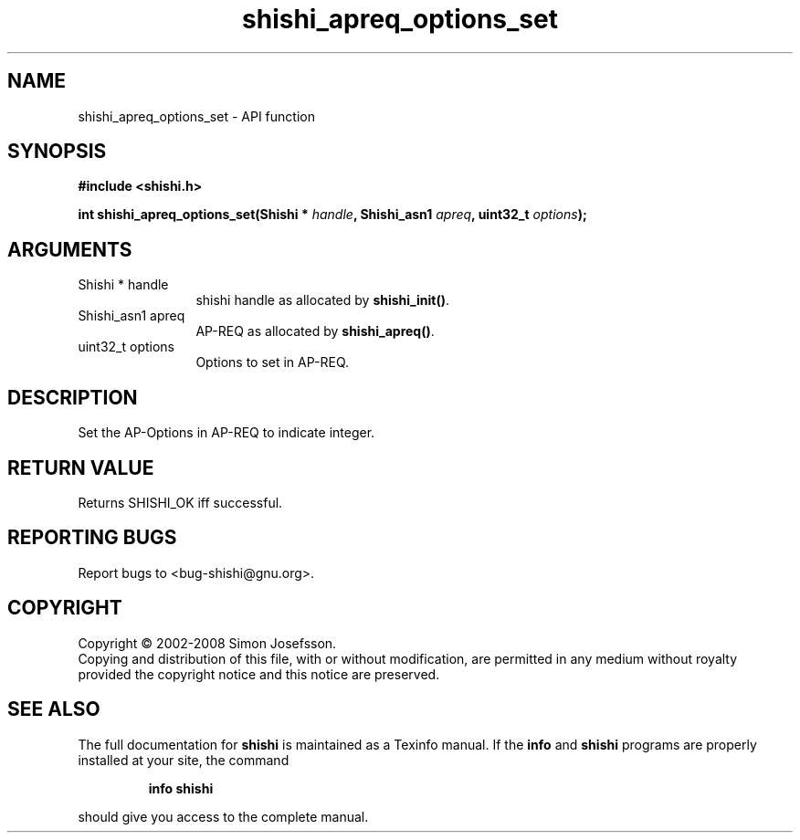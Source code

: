 .\" DO NOT MODIFY THIS FILE!  It was generated by gdoc.
.TH "shishi_apreq_options_set" 3 "0.0.39" "shishi" "shishi"
.SH NAME
shishi_apreq_options_set \- API function
.SH SYNOPSIS
.B #include <shishi.h>
.sp
.BI "int shishi_apreq_options_set(Shishi * " handle ", Shishi_asn1 " apreq ", uint32_t " options ");"
.SH ARGUMENTS
.IP "Shishi * handle" 12
shishi handle as allocated by \fBshishi_init()\fP.
.IP "Shishi_asn1 apreq" 12
AP\-REQ as allocated by \fBshishi_apreq()\fP.
.IP "uint32_t options" 12
Options to set in AP\-REQ.
.SH "DESCRIPTION"
Set the AP\-Options in AP\-REQ to indicate integer.
.SH "RETURN VALUE"
Returns SHISHI_OK iff successful.
.SH "REPORTING BUGS"
Report bugs to <bug-shishi@gnu.org>.
.SH COPYRIGHT
Copyright \(co 2002-2008 Simon Josefsson.
.br
Copying and distribution of this file, with or without modification,
are permitted in any medium without royalty provided the copyright
notice and this notice are preserved.
.SH "SEE ALSO"
The full documentation for
.B shishi
is maintained as a Texinfo manual.  If the
.B info
and
.B shishi
programs are properly installed at your site, the command
.IP
.B info shishi
.PP
should give you access to the complete manual.
